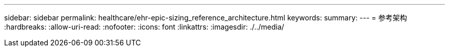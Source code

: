 ---
sidebar: sidebar 
permalink: healthcare/ehr-epic-sizing_reference_architecture.html 
keywords:  
summary:  
---
= 参考架构
:hardbreaks:
:allow-uri-read: 
:nofooter: 
:icons: font
:linkattrs: 
:imagesdir: ./../media/


